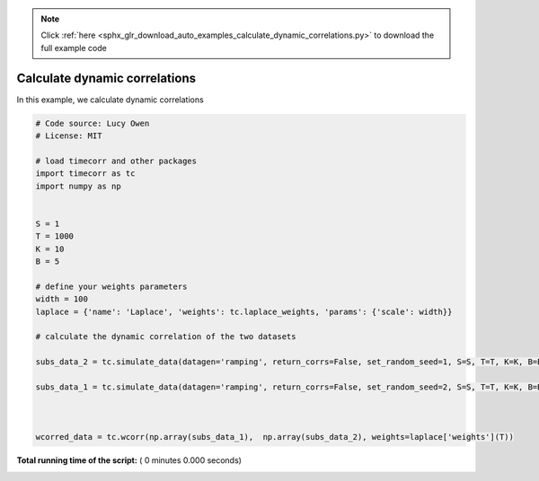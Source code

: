 .. note::
    :class: sphx-glr-download-link-note

    Click :ref:`here <sphx_glr_download_auto_examples_calculate_dynamic_correlations.py>` to download the full example code
.. rst-class:: sphx-glr-example-title

.. _sphx_glr_auto_examples_calculate_dynamic_correlations.py:


=============================
Calculate dynamic correlations
=============================

In this example, we calculate dynamic correlations




.. code-block:: python

    # Code source: Lucy Owen
    # License: MIT

    # load timecorr and other packages
    import timecorr as tc
    import numpy as np


    S = 1
    T = 1000
    K = 10
    B = 5

    # define your weights parameters
    width = 100
    laplace = {'name': 'Laplace', 'weights': tc.laplace_weights, 'params': {'scale': width}}

    # calculate the dynamic correlation of the two datasets

    subs_data_2 = tc.simulate_data(datagen='ramping', return_corrs=False, set_random_seed=1, S=S, T=T, K=K, B=B)

    subs_data_1 = tc.simulate_data(datagen='ramping', return_corrs=False, set_random_seed=2, S=S, T=T, K=K, B=B)



    wcorred_data = tc.wcorr(np.array(subs_data_1),  np.array(subs_data_2), weights=laplace['weights'](T))
**Total running time of the script:** ( 0 minutes  0.000 seconds)


.. _sphx_glr_download_auto_examples_calculate_dynamic_correlations.py:


.. only :: html

 .. container:: sphx-glr-footer
    :class: sphx-glr-footer-example



  .. container:: sphx-glr-download

     :download:`Download Python source code: calculate_dynamic_correlations.py <calculate_dynamic_correlations.py>`



  .. container:: sphx-glr-download

     :download:`Download Jupyter notebook: calculate_dynamic_correlations.ipynb <calculate_dynamic_correlations.ipynb>`


.. only:: html

 .. rst-class:: sphx-glr-signature

    `Gallery generated by Sphinx-Gallery <https://sphinx-gallery.readthedocs.io>`_
